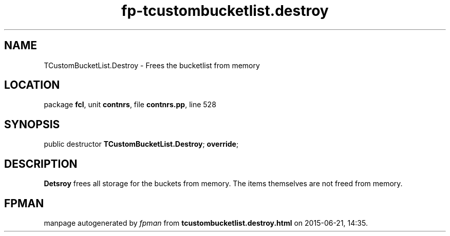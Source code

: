 .\" file autogenerated by fpman
.TH "fp-tcustombucketlist.destroy" 3 "2014-03-14" "fpman" "Free Pascal Programmer's Manual"
.SH NAME
TCustomBucketList.Destroy - Frees the bucketlist from memory
.SH LOCATION
package \fBfcl\fR, unit \fBcontnrs\fR, file \fBcontnrs.pp\fR, line 528
.SH SYNOPSIS
public destructor \fBTCustomBucketList.Destroy\fR; \fBoverride\fR;
.SH DESCRIPTION
\fBDetsroy\fR frees all storage for the buckets from memory. The items themselves are not freed from memory.


.SH FPMAN
manpage autogenerated by \fIfpman\fR from \fBtcustombucketlist.destroy.html\fR on 2015-06-21, 14:35.

